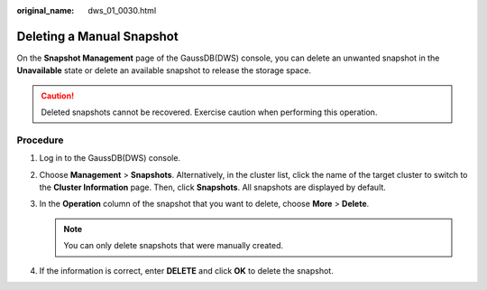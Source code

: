 :original_name: dws_01_0030.html

.. _dws_01_0030:

Deleting a Manual Snapshot
==========================

On the **Snapshot Management** page of the GaussDB(DWS) console, you can delete an unwanted snapshot in the **Unavailable** state or delete an available snapshot to release the storage space.

.. caution::

   Deleted snapshots cannot be recovered. Exercise caution when performing this operation.

Procedure
---------

#. Log in to the GaussDB(DWS) console.
#. Choose **Management** > **Snapshots**. Alternatively, in the cluster list, click the name of the target cluster to switch to the **Cluster Information** page. Then, click **Snapshots**. All snapshots are displayed by default.
#. In the **Operation** column of the snapshot that you want to delete, choose **More** > **Delete**.

   .. note::

      You can only delete snapshots that were manually created.

#. If the information is correct, enter **DELETE** and click **OK** to delete the snapshot.
